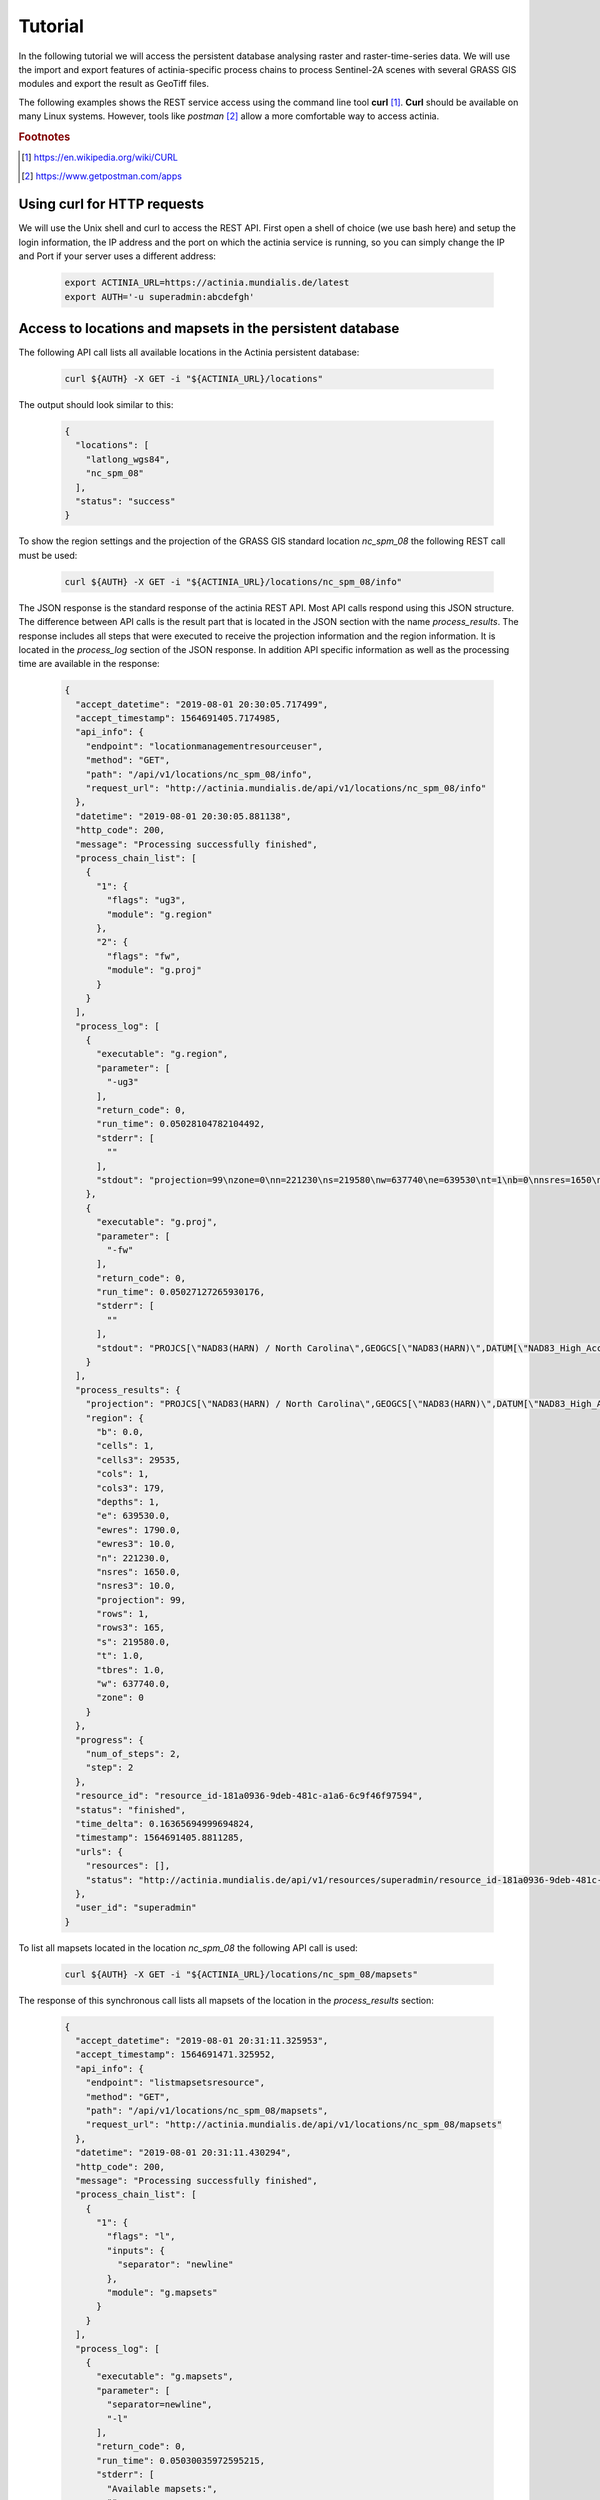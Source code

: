 Tutorial
========

In the following tutorial we will access the persistent database analysing
raster and raster-time-series data. We will use the import and export features of
actinia-specific process chains to process Sentinel-2A scenes with several GRASS GIS modules and
export the result as GeoTiff files.

The following examples shows the REST service access using the command line tool **curl** [#curl]_.
**Curl** should be available on many Linux systems.
However, tools like *postman* [#post]_ allow a more comfortable way to access
actinia.

.. rubric:: Footnotes

.. [#curl] https://en.wikipedia.org/wiki/CURL
.. [#post] https://www.getpostman.com/apps

Using curl for HTTP requests
----------------------------

We will use the Unix shell and curl to access the REST API.
First open a shell of choice (we use bash here) and setup the login information,
the IP address and the port on which the actinia service is running,
so you can simply change the IP and Port if your server uses a different
address:

    .. code-block:: bash

        export ACTINIA_URL=https://actinia.mundialis.de/latest
        export AUTH='-u superadmin:abcdefgh'

    ..

Access to locations and mapsets in the persistent database
----------------------------------------------------------

The following API call lists all available locations in the Actinia persistent database:

   .. code-block:: bash

      curl ${AUTH} -X GET -i "${ACTINIA_URL}/locations"

The output should look similar to this:

    .. code-block:: json

        {
          "locations": [
            "latlong_wgs84",
            "nc_spm_08"
          ],
          "status": "success"
        }

    ..

To show the region settings and the projection of the GRASS GIS standard location
*nc_spm_08* the following REST call must be used:

   .. code-block:: bash

        curl ${AUTH} -X GET -i "${ACTINIA_URL}/locations/nc_spm_08/info"

   ..

The JSON response is the standard response of the actinia REST API. Most API calls
respond using this JSON structure. The difference between API calls is the result part that
is located in the JSON section with the name *process_results*.
The response includes all steps that were executed
to receive the projection information and the region information. It is located in
the *process_log* section of the JSON response. In addition API specific
information as well as the processing time are available in the response:

   .. code-block:: json

        {
          "accept_datetime": "2019-08-01 20:30:05.717499",
          "accept_timestamp": 1564691405.7174985,
          "api_info": {
            "endpoint": "locationmanagementresourceuser",
            "method": "GET",
            "path": "/api/v1/locations/nc_spm_08/info",
            "request_url": "http://actinia.mundialis.de/api/v1/locations/nc_spm_08/info"
          },
          "datetime": "2019-08-01 20:30:05.881138",
          "http_code": 200,
          "message": "Processing successfully finished",
          "process_chain_list": [
            {
              "1": {
                "flags": "ug3",
                "module": "g.region"
              },
              "2": {
                "flags": "fw",
                "module": "g.proj"
              }
            }
          ],
          "process_log": [
            {
              "executable": "g.region",
              "parameter": [
                "-ug3"
              ],
              "return_code": 0,
              "run_time": 0.05028104782104492,
              "stderr": [
                ""
              ],
              "stdout": "projection=99\nzone=0\nn=221230\ns=219580\nw=637740\ne=639530\nt=1\nb=0\nnsres=1650\nnsres3=10\newres=1790\newres3=10\ntbres=1\nrows=1\nrows3=165\ncols=1\ncols3=179\ndepths=1\ncells=1\ncells3=29535\n"
            },
            {
              "executable": "g.proj",
              "parameter": [
                "-fw"
              ],
              "return_code": 0,
              "run_time": 0.05027127265930176,
              "stderr": [
                ""
              ],
              "stdout": "PROJCS[\"NAD83(HARN) / North Carolina\",GEOGCS[\"NAD83(HARN)\",DATUM[\"NAD83_High_Accuracy_Reference_Network\",SPHEROID[\"GRS 1980\",6378137,298.257222101,AUTHORITY[\"EPSG\",\"7019\"]],TOWGS84[0,0,0,0,0,0,0],AUTHORITY[\"EPSG\",\"6152\"]],PRIMEM[\"Greenwich\",0,AUTHORITY[\"EPSG\",\"8901\"]],UNIT[\"degree\",0.0174532925199433,AUTHORITY[\"EPSG\",\"9122\"]],AUTHORITY[\"EPSG\",\"4152\"]],PROJECTION[\"Lambert_Conformal_Conic_2SP\"],PARAMETER[\"standard_parallel_1\",36.16666666666666],PARAMETER[\"standard_parallel_2\",34.33333333333334],PARAMETER[\"latitude_of_origin\",33.75],PARAMETER[\"central_meridian\",-79],PARAMETER[\"false_easting\",609601.22],PARAMETER[\"false_northing\",0],UNIT[\"metre\",1,AUTHORITY[\"EPSG\",\"9001\"]],AXIS[\"X\",EAST],AXIS[\"Y\",NORTH],AUTHORITY[\"EPSG\",\"3358\"]]\n"
            }
          ],
          "process_results": {
            "projection": "PROJCS[\"NAD83(HARN) / North Carolina\",GEOGCS[\"NAD83(HARN)\",DATUM[\"NAD83_High_Accuracy_Reference_Network\",SPHEROID[\"GRS 1980\",6378137,298.257222101,AUTHORITY[\"EPSG\",\"7019\"]],TOWGS84[0,0,0,0,0,0,0],AUTHORITY[\"EPSG\",\"6152\"]],PRIMEM[\"Greenwich\",0,AUTHORITY[\"EPSG\",\"8901\"]],UNIT[\"degree\",0.0174532925199433,AUTHORITY[\"EPSG\",\"9122\"]],AUTHORITY[\"EPSG\",\"4152\"]],PROJECTION[\"Lambert_Conformal_Conic_2SP\"],PARAMETER[\"standard_parallel_1\",36.16666666666666],PARAMETER[\"standard_parallel_2\",34.33333333333334],PARAMETER[\"latitude_of_origin\",33.75],PARAMETER[\"central_meridian\",-79],PARAMETER[\"false_easting\",609601.22],PARAMETER[\"false_northing\",0],UNIT[\"metre\",1,AUTHORITY[\"EPSG\",\"9001\"]],AXIS[\"X\",EAST],AXIS[\"Y\",NORTH],AUTHORITY[\"EPSG\",\"3358\"]]\n",
            "region": {
              "b": 0.0,
              "cells": 1,
              "cells3": 29535,
              "cols": 1,
              "cols3": 179,
              "depths": 1,
              "e": 639530.0,
              "ewres": 1790.0,
              "ewres3": 10.0,
              "n": 221230.0,
              "nsres": 1650.0,
              "nsres3": 10.0,
              "projection": 99,
              "rows": 1,
              "rows3": 165,
              "s": 219580.0,
              "t": 1.0,
              "tbres": 1.0,
              "w": 637740.0,
              "zone": 0
            }
          },
          "progress": {
            "num_of_steps": 2,
            "step": 2
          },
          "resource_id": "resource_id-181a0936-9deb-481c-a1a6-6c9f46f97594",
          "status": "finished",
          "time_delta": 0.16365694999694824,
          "timestamp": 1564691405.8811285,
          "urls": {
            "resources": [],
            "status": "http://actinia.mundialis.de/api/v1/resources/superadmin/resource_id-181a0936-9deb-481c-a1a6-6c9f46f97594"
          },
          "user_id": "superadmin"
        }

   ..

To list all mapsets located in the location *nc_spm_08* the following API call is used:

   .. code-block:: bash

      curl ${AUTH} -X GET -i "${ACTINIA_URL}/locations/nc_spm_08/mapsets"

   ..

The response of this synchronous call lists all mapsets of the location in the *process_results* section:

   .. code-block:: json

        {
          "accept_datetime": "2019-08-01 20:31:11.325953",
          "accept_timestamp": 1564691471.325952,
          "api_info": {
            "endpoint": "listmapsetsresource",
            "method": "GET",
            "path": "/api/v1/locations/nc_spm_08/mapsets",
            "request_url": "http://actinia.mundialis.de/api/v1/locations/nc_spm_08/mapsets"
          },
          "datetime": "2019-08-01 20:31:11.430294",
          "http_code": 200,
          "message": "Processing successfully finished",
          "process_chain_list": [
            {
              "1": {
                "flags": "l",
                "inputs": {
                  "separator": "newline"
                },
                "module": "g.mapsets"
              }
            }
          ],
          "process_log": [
            {
              "executable": "g.mapsets",
              "parameter": [
                "separator=newline",
                "-l"
              ],
              "return_code": 0,
              "run_time": 0.05030035972595215,
              "stderr": [
                "Available mapsets:",
                ""
              ],
              "stdout": "PERMANENT\nlandsat\nnew_user_mapset\n"
            }
          ],
          "process_results": [
            "PERMANENT",
            "landsat",
            "new_user_mapset"
          ],
          "progress": {
            "num_of_steps": 1,
            "step": 1
          },
          "resource_id": "resource_id-8365e42b-8111-4026-abb0-df86677ff3b9",
          "status": "finished",
          "time_delta": 0.10437250137329102,
          "timestamp": 1564691471.4302812,
          "urls": {
            "resources": [],
            "status": "http://actinia.mundialis.de/api/v1/resources/superadmin/resource_id-8365e42b-8111-4026-abb0-df86677ff3b9"
          },
          "user_id": "superadmin"
        }

   ..

Using the following API call will show all information about the mapset *PERMANENT*:

   .. code-block:: bash

      curl ${AUTH} -X GET -i "${ACTINIA_URL}/locations/nc_spm_08/mapsets/PERMANENT/info"

The response shows the region of the mapset and the projection of the location in the *process_results*
section:

   .. code-block:: json

        {
          "accept_datetime": "2019-08-01 20:31:51.665042",
          "accept_timestamp": 1564691511.6650407,
          "api_info": {
            "endpoint": "mapsetmanagementresourceuser",
            "method": "GET",
            "path": "/api/v1/locations/nc_spm_08/mapsets/PERMANENT/info",
            "request_url": "http://actinia.mundialis.de/api/v1/locations/nc_spm_08/mapsets/PERMANENT/info"
          },
          "datetime": "2019-08-01 20:31:51.810266",
          "http_code": 200,
          "message": "Processing successfully finished",
          "process_chain_list": [
            {
              "1": {
                "flags": "ug3",
                "module": "g.region"
              },
              "2": {
                "flags": "fw",
                "module": "g.proj"
              }
            }
          ],
          "process_log": [
            {
              "executable": "g.region",
              "parameter": [
                "-ug3"
              ],
              "return_code": 0,
              "run_time": 0.05028796195983887,
              "stderr": [
                ""
              ],
              "stdout": "projection=99\nzone=0\nn=221230\ns=219580\nw=637740\ne=639530\nt=1\nb=0\nnsres=1650\nnsres3=10\newres=1790\newres3=10\ntbres=1\nrows=1\nrows3=165\ncols=1\ncols3=179\ndepths=1\ncells=1\ncells3=29535\n"
            },
            {
              "executable": "g.proj",
              "parameter": [
                "-fw"
              ],
              "return_code": 0,
              "run_time": 0.05027055740356445,
              "stderr": [
                ""
              ],
              "stdout": "PROJCS[\"NAD83(HARN) / North Carolina\",GEOGCS[\"NAD83(HARN)\",DATUM[\"NAD83_High_Accuracy_Reference_Network\",SPHEROID[\"GRS 1980\",6378137,298.257222101,AUTHORITY[\"EPSG\",\"7019\"]],TOWGS84[0,0,0,0,0,0,0],AUTHORITY[\"EPSG\",\"6152\"]],PRIMEM[\"Greenwich\",0,AUTHORITY[\"EPSG\",\"8901\"]],UNIT[\"degree\",0.0174532925199433,AUTHORITY[\"EPSG\",\"9122\"]],AUTHORITY[\"EPSG\",\"4152\"]],PROJECTION[\"Lambert_Conformal_Conic_2SP\"],PARAMETER[\"standard_parallel_1\",36.16666666666666],PARAMETER[\"standard_parallel_2\",34.33333333333334],PARAMETER[\"latitude_of_origin\",33.75],PARAMETER[\"central_meridian\",-79],PARAMETER[\"false_easting\",609601.22],PARAMETER[\"false_northing\",0],UNIT[\"metre\",1,AUTHORITY[\"EPSG\",\"9001\"]],AXIS[\"X\",EAST],AXIS[\"Y\",NORTH],AUTHORITY[\"EPSG\",\"3358\"]]\n"
            }
          ],
          "process_results": {
            "projection": "PROJCS[\"NAD83(HARN) / North Carolina\",GEOGCS[\"NAD83(HARN)\",DATUM[\"NAD83_High_Accuracy_Reference_Network\",SPHEROID[\"GRS 1980\",6378137,298.257222101,AUTHORITY[\"EPSG\",\"7019\"]],TOWGS84[0,0,0,0,0,0,0],AUTHORITY[\"EPSG\",\"6152\"]],PRIMEM[\"Greenwich\",0,AUTHORITY[\"EPSG\",\"8901\"]],UNIT[\"degree\",0.0174532925199433,AUTHORITY[\"EPSG\",\"9122\"]],AUTHORITY[\"EPSG\",\"4152\"]],PROJECTION[\"Lambert_Conformal_Conic_2SP\"],PARAMETER[\"standard_parallel_1\",36.16666666666666],PARAMETER[\"standard_parallel_2\",34.33333333333334],PARAMETER[\"latitude_of_origin\",33.75],PARAMETER[\"central_meridian\",-79],PARAMETER[\"false_easting\",609601.22],PARAMETER[\"false_northing\",0],UNIT[\"metre\",1,AUTHORITY[\"EPSG\",\"9001\"]],AXIS[\"X\",EAST],AXIS[\"Y\",NORTH],AUTHORITY[\"EPSG\",\"3358\"]]\n",
            "region": {
              "b": 0.0,
              "cells": 1,
              "cells3": 29535,
              "cols": 1,
              "cols3": 179,
              "depths": 1,
              "e": 639530.0,
              "ewres": 1790.0,
              "ewres3": 10.0,
              "n": 221230.0,
              "nsres": 1650.0,
              "nsres3": 10.0,
              "projection": 99,
              "rows": 1,
              "rows3": 165,
              "s": 219580.0,
              "t": 1.0,
              "tbres": 1.0,
              "w": 637740.0,
              "zone": 0
            }
          },
          "progress": {
            "num_of_steps": 2,
            "step": 2
          },
          "resource_id": "resource_id-d949c5c7-9ab9-4ca9-afbf-6b91d7abec5a",
          "status": "finished",
          "time_delta": 0.14524579048156738,
          "timestamp": 1564691511.8102555,
          "urls": {
            "resources": [],
            "status": "http://actinia.mundialis.de/api/v1/resources/superadmin/resource_id-d949c5c7-9ab9-4ca9-afbf-6b91d7abec5a"
          },
          "user_id": "superadmin"
        }

   ..

Access to raster layers in the persistent database
--------------------------------------------------

The location ECAD contains yearly climate data (precipitation and temperature) of Europe
for 60 years. We list all raster layers of the location ECAD in mapset *PERMANENT*:

   .. code-block:: bash

      curl ${AUTH} -X GET -i "${ACTINIA_URL}/locations/ECAD/mapsets/PERMANENT/raster_layers"

The response lists all raster layers of the mapset in the *process_results* section:

   .. code-block:: json

        {
          "accept_datetime": "2018-05-30 09:13:51.627853",
          "accept_timestamp": 1527671631.6278517,
          "api_info": {
            "endpoint": "rasterlayersresource",
            "method": "GET",
            "path": "/v1/locations/ECAD/mapsets/PERMANENT/raster_layers",
            "request_url": "http://actinia.mundialis.de/api/v1/locations/ECAD/mapsets/PERMANENT/raster_layers"
          },
          "datetime": "2018-05-30 09:13:51.745702",
          "http_code": 200,
          "message": "Processing successfully finished",
          "process_chain_list": [
            {
              "1": {
                "inputs": {
                  "mapset": "PERMANENT",
                  "type": "raster"
                },
                "module": "g.list"
              }
            }
          ],
          "process_log": [
            {
              "executable": "g.list",
              "parameter": [
                "mapset=PERMANENT",
                "type=raster"
              ],
              "return_code": 0,
              "run_time": 0.05105090141296387,
              "stderr": [
                ""
              ],
              "stdout": "..."
            }
          ],
          "process_results": [
            "precipitation_yearly_mm_0",
            "precipitation_yearly_mm_1",
            "...",
            "precipitation_yearly_mm_61",
            "precipitation_yearly_mm_62",
            "temperature_mean_yearly_celsius_0",
            "temperature_mean_yearly_celsius_1",
            "...",
            "temperature_mean_yearly_celsius_61",
            "temperature_mean_yearly_celsius_62",
          ],
          "progress": {
            "num_of_steps": 1,
            "step": 1
          },
          "resource_id": "resource_id-114c7229-da85-4866-a33e-38172835e05f",
          "status": "finished",
          "time_delta": 0.11787867546081543,
          "timestamp": 1527671631.745685,
          "urls": {
            "resources": [],
            "status": "http://actinia.mundialis.de/api/v1/resources/superadmin/resource_id-114c7229-da85-4866-a33e-38172835e05f"
          },
          "user_id": "superadmin"
        }

   ..

Show info about the raster layer *temperature_mean_yearly_celsius_60*:

   .. code-block:: bash

      curl ${AUTH} -X GET -i "${ACTINIA_URL}/locations/ECAD/mapsets/PERMANENT/raster_layers/temperature_mean_yearly_celsius_60"

The response lists information about the raster layer *temperature_mean_yearly_celsius_60*
in the *process_results* section:

   .. code-block:: json

        {
          "accept_datetime": "2018-05-30 09:17:15.303480",
          "accept_timestamp": 1527671835.3034775,
          "api_info": {
            "endpoint": "rasterlayerresource",
            "method": "GET",
            "path": "/v1/locations/ECAD/mapsets/PERMANENT/raster_layers/temperature_mean_yearly_celsius_60",
            "request_url": "http://actinia.mundialis.de/api/v1/locations/ECAD/mapsets/PERMANENT/raster_layers/temperature_mean_yearly_celsius_60"
          },
          "datetime": "2018-05-30 09:17:15.437797",
          "http_code": 200,
          "message": "Processing successfully finished",
          "process_chain_list": [
            {
              "1": {
                "flags": "gre",
                "inputs": {
                  "map": "temperature_mean_yearly_celsius_60@PERMANENT"
                },
                "module": "r.info"
              }
            }
          ],
          "process_log": [
            {
              "executable": "r.info",
              "parameter": [
                "map=temperature_mean_yearly_celsius_60@PERMANENT",
                "-gre"
              ],
              "return_code": 0,
              "run_time": 0.05033993721008301,
              "stderr": [
                ""
              ],
              "stdout": "..."
            }
          ],
          "process_results": {
            "cells": "93264",
            "cols": "464",
            "comments": "\"r.in.gdal --overwrite input=\"temperature_mean_yearly_celsius_60.tif\"\\ output=\"temperature_mean_yearly_celsius_60\" memory=300 offset=0 num\\_digits=0\"",
            "creator": "\"soeren\"",
            "database": "/actinia/workspace/temp_db/gisdbase_db61f5f149474744ab31bbf86f49b5dc",
            "datatype": "DCELL",
            "date": "\"Fri Dec 29 15:58:10 2017\"",
            "description": "\"generated by r.in.gdal\"",
            "east": "75.5",
            "ewres": "0.25",
            "location": "ECAD",
            "map": "temperature_mean_yearly_celsius_60",
            "mapset": "PERMANENT",
            "max": "29.406963562753",
            "min": "-16.208384568171",
            "ncats": "0",
            "north": "75.5",
            "nsres": "0.25",
            "rows": "201",
            "source1": "\"\"",
            "source2": "\"\"",
            "south": "25.25",
            "timestamp": "\"1 Jan 2010 00:00:00 / 1 Jan 2011 00:00:00\"",
            "title": "\"temperature_mean_yearly_celsius_60\"",
            "units": "\"none\"",
            "vdatum": "\"none\"",
            "west": "-40.5"
          },
          "progress": {
            "num_of_steps": 1,
            "step": 1
          },
          "resource_id": "resource_id-7d4f36ba-3410-4281-b3e4-7b4aeff5f978",
          "status": "finished",
          "time_delta": 0.13434433937072754,
          "timestamp": 1527671835.4377818,
          "urls": {
            "resources": [],
            "status": "http://actinia.mundialis.de/api/v1/resources/superadmin/resource_id-7d4f36ba-3410-4281-b3e4-7b4aeff5f978"
          },
          "user_id": "superadmin"
        }




Access to raster time-series in the persistent database
-------------------------------------------------------

Actinia supports the analysis of time-series data based on the temporal framework of GRASS GIS [#tgrass]_, [#tframew]_.
A time-series datatype is located in location *ECAD* with mapsets *PERMANENT*.
The time-series datatype is called space-time raster dataset (strds) and represents a time-stamped
series of yearly temperature and precipitation data for Europe.

.. rubric:: Footnotes

.. [#tgrass] http://www.sciencedirect.com/science/article/pii/S136481521300282X
.. [#tframew] http://www.tandfonline.com/doi/abs/10.1080/13658816.2017.1306862?journalCode=tgis20

We list all strds with the following API call:

   .. code-block:: bash

      curl ${AUTH} -X GET -i "${ACTINIA_URL}/v1/locations/ECAD/mapsets/PERMANENT/strds"

We receive two strds in the *process_results* section of the JSON response:

   .. code-block:: json

        {
          "accept_datetime": "2018-05-30 09:18:16.737226",
          "accept_timestamp": 1527671896.737225,
          "api_info": {
            "endpoint": "syncstrdslisterresource",
            "method": "GET",
            "path": "/v1/locations/ECAD/mapsets/PERMANENT/strds",
            "request_url": "http://actinia.mundialis.de/api/v1/locations/ECAD/mapsets/PERMANENT/strds"
          },
          "datetime": "2018-05-30 09:18:17.351918",
          "http_code": 200,
          "message": "Processing successfully finished",
          "process_chain_list": [
            {
              "1": {
                "inputs": {
                  "column": "name",
                  "type": "strds",
                  "where": "mapset='PERMANENT'"
                },
                "module": "t.list"
              }
            }
          ],
          "process_log": [
            {
              "executable": "t.list",
              "parameter": [
                "type=strds",
                "column=name",
                "where=mapset='PERMANENT'"
              ],
              "return_code": 0,
              "run_time": 0.5758285522460938,
              "stderr": [
                "----------------------------------------------",
                "Space time raster datasets with absolute time available in mapset <PERMANENT>:",
                ""
              ],
              "stdout": "precipitation_1950_2013_yearly_mm\ntemperature_mean_1950_2013_yearly_celsius\n"
            }
          ],
          "process_results": [
            "precipitation_1950_2013_yearly_mm",
            "temperature_mean_1950_2013_yearly_celsius"
          ],
          "progress": {
            "num_of_steps": 1,
            "step": 1
          },
          "resource_id": "resource_id-827f9272-9aa1-467e-8eba-def7003522e3",
          "status": "finished",
          "time_delta": 0.6147146224975586,
          "timestamp": 1527671897.3519022,
          "urls": {
            "resources": [],
            "status": "http://actinia.mundialis.de/api/v1/resources/superadmin/resource_id-827f9272-9aa1-467e-8eba-def7003522e3"
          },
          "user_id": "superadmin"
        }

   ..

Use the following API call to receive information about the strds *temperature_mean_1950_2013_yearly_celsius*.

   .. code-block:: bash

      curl ${AUTH} -X GET -i "${ACTINIA_URL}/locations/ECAD/mapsets/PERMANENT/strds/temperature_mean_1950_2013_yearly_celsius"

All relevant information about strds *temperature_mean_1950_2013_yearly_celsius* is located in
the *process_results* section of the JSON response:

   .. code-block:: json

        {
          "accept_datetime": "2018-05-30 09:19:24.941032",
          "accept_timestamp": 1527671964.9410288,
          "api_info": {
            "endpoint": "strdsmanagementresource",
            "method": "GET",
            "path": "/v1/locations/ECAD/mapsets/PERMANENT/strds/temperature_mean_1950_2013_yearly_celsius",
            "request_url": "http://actinia.mundialis.de/api/v1/locations/ECAD/mapsets/PERMANENT/strds/temperature_mean_1950_2013_yearly_celsius"
          },
          "datetime": "2018-05-30 09:19:25.519419",
          "http_code": 200,
          "message": "Information gathering for STRDS <temperature_mean_1950_2013_yearly_celsius> successful",
          "process_chain_list": [
            {
              "1": {
                "flags": "g",
                "inputs": {
                  "input": "temperature_mean_1950_2013_yearly_celsius",
                  "type": "strds"
                },
                "module": "t.info"
              }
            }
          ],
          "process_log": [
            {
              "executable": "t.info",
              "parameter": [
                "type=strds",
                "input=temperature_mean_1950_2013_yearly_celsius",
                "-g"
              ],
              "return_code": 0,
              "run_time": 0.513615608215332,
              "stderr": [
                ""
              ],
              "stdout": "..."
            }
          ],
          "process_results": {
            "aggregation_type": "None",
            "bottom": "0.0",
            "creation_time": "2017-12-29 15:58:06.446519",
            "creator": "soeren",
            "east": "75.5",
            "end_time": "2013-01-01 00:00:00",
            "ewres_max": "0.25",
            "ewres_min": "0.25",
            "granularity": "1 year",
            "id": "temperature_mean_1950_2013_yearly_celsius@PERMANENT",
            "map_time": "interval",
            "mapset": "PERMANENT",
            "max_max": "31.193529",
            "max_min": "19.189924",
            "min_max": "-6.724322",
            "min_min": "-21.672401",
            "modification_time": "2017-12-29 15:58:10.919466",
            "name": "temperature_mean_1950_2013_yearly_celsius",
            "north": "75.5",
            "nsres_max": "0.25",
            "nsres_min": "0.25",
            "number_of_maps": "63",
            "raster_register": "raster_map_register_522689142dfe42cbab0721934d66dac3",
            "semantic_type": "mean",
            "south": "25.25",
            "start_time": "1950-01-01 00:00:00",
            "temporal_type": "absolute",
            "top": "0.0",
            "west": "-40.5"
          },
          "progress": {
            "num_of_steps": 1,
            "step": 1
          },
          "resource_id": "resource_id-15acb503-5ef9-4a89-89df-3a1291811a5d",
          "status": "finished",
          "time_delta": 0.5784096717834473,
          "timestamp": 1527671965.519405,
          "urls": {
            "resources": [],
            "status": "http://actinia.mundialis.de/api/v1/resources/superadmin/resource_id-15acb503-5ef9-4a89-89df-3a1291811a5d"
          },
          "user_id": "superadmin"
        }

   ..

List all raster layers that are registered in the strds *temperature_mean_1950_2013_yearly_celsius* with time-stamps:

   .. code-block:: bash

      curl ${AUTH} -X GET -i "${ACTINIA_URL}/locations/ECAD/mapsets/PERMANENT/strds/temperature_mean_1950_2013_yearly_celsius/raster_layers"

A list of about 60 raster layers with minimum, maximum values, time-stamps and spatial extent will be located in the
*process_results* section of the JSON response:

   .. code-block:: json

        {
          "accept_datetime": "2018-05-30 09:20:30.633439",
          "accept_timestamp": 1527672030.6334376,
          "api_info": {
            "endpoint": "strdsrastermanagement",
            "method": "GET",
            "path": "/v1/locations/ECAD/mapsets/PERMANENT/strds/temperature_mean_1950_2013_yearly_celsius/raster_layers",
            "request_url": "http://actinia.mundialis.de/api/v1/locations/ECAD/mapsets/PERMANENT/strds/temperature_mean_1950_2013_yearly_celsius/raster_layers"
          },
          "datetime": "2018-05-30 09:20:31.197637",
          "http_code": 200,
          "message": "Processing successfully finished",
          "process_chain_list": [
            {
              "1": {
                "flags": "u",
                "inputs": {
                  "columns": "id,start_time,end_time,north,south,east,west,min,max,rows,cols",
                  "input": "temperature_mean_1950_2013_yearly_celsius@PERMANENT",
                  "separator": "|"
                },
                "module": "t.rast.list",
                "outputs": {
                  "output": {
                    "name": "/actinia/workspace/temp_db/gisdbase_ec60c0dd721947e38348f4a07e563b5e/.tmp/tmpah7edtxb"
                  }
                }
              }
            }
          ],
          "process_log": [
            {
              "executable": "t.rast.list",
              "parameter": [
                "input=temperature_mean_1950_2013_yearly_celsius@PERMANENT",
                "columns=id,start_time,end_time,north,south,east,west,min,max,rows,cols",
                "separator=|",
                "output=/actinia/workspace/temp_db/gisdbase_ec60c0dd721947e38348f4a07e563b5e/.tmp/tmpah7edtxb",
                "-u"
              ],
              "return_code": 0,
              "run_time": 0.5160176753997803,
              "stderr": [
                ""
              ],
              "stdout": ""
            }
          ],
          "process_results": [
            {
              "cols": "201",
              "east": "75.5",
              "end_time": "1951-01-01 00:00:00",
              "id": "temperature_mean_yearly_celsius_0@PERMANENT",
              "max": "20.893369",
              "min": "-7.705292",
              "north": "75.5",
              "rows": "464",
              "south": "25.25",
              "start_time": "1950-01-01 00:00:00",
              "west": "-40.5"
            },
            {
              "..."
            },
            {
              "cols": "201",
              "east": "75.5",
              "end_time": "2013-01-01 00:00:00",
              "id": "temperature_mean_yearly_celsius_62@PERMANENT",
              "max": "28.581454",
              "min": "-18.443574",
              "north": "75.5",
              "rows": "464",
              "south": "25.25",
              "start_time": "2012-01-01 00:00:00",
              "west": "-40.5"
            }
          ],
          "progress": {
            "num_of_steps": 1,
            "step": 1
          },
          "resource_id": "resource_id-3661533a-cb2b-4875-ac7a-be97a99e90da",
          "status": "finished",
          "time_delta": 0.5642266273498535,
          "timestamp": 1527672031.1976202,
          "urls": {
            "resources": [],
            "status": "http://actinia.mundialis.de/api/v1/resources/superadmin/resource_id-3661533a-cb2b-4875-ac7a-be97a99e90da"
          },
          "user_id": "superadmin"
        }

   ..
